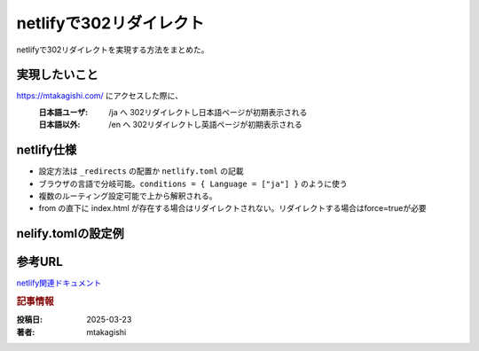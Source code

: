 .. post:: 2025-03-23
  :tags: netlify,302リダイレクト
  :category: ネットワーク
  :author: mtakagishi
  :language: ja

========================================================
netlifyで302リダイレクト
========================================================

netlifyで302リダイレクトを実現する方法をまとめた。

実現したいこと
================

https://mtakagishi.com/ にアクセスした際に、
  :日本語ユーザ: /ja へ 302リダイレクトし日本語ページが初期表示される
  :日本語以外: /en へ 302リダイレクトし英語ページが初期表示される

netlify仕様
========================
- 設定方法は ``_redirects`` の配置か ``netlify.toml`` の記載
- ブラウザの言語で分岐可能。``conditions = { Language = ["ja"] }`` のように使う
- 複数のルーティング設定可能で上から解釈される。
- from の直下に index.html が存在する場合はリダイレクトされない。リダイレクトする場合はforce=trueが必要

nelify.tomlの設定例
========================

.. code-block:: toml
  :caption: netlify.toml

  [[redirects]]
  from = "/"
  to = "/ja/"
  status = 302
  conditions = { Language = ["ja"] }
  force = true

  [[redirects]]
  from = "/"
  to = "/en/"
  status = 302
  force = true


参考URL
================
`netlify関連ドキュメント <https://docs.netlify.com/routing/redirects/>`_

.. rubric:: 記事情報

:投稿日: 2025-03-23
:著者: mtakagishi
